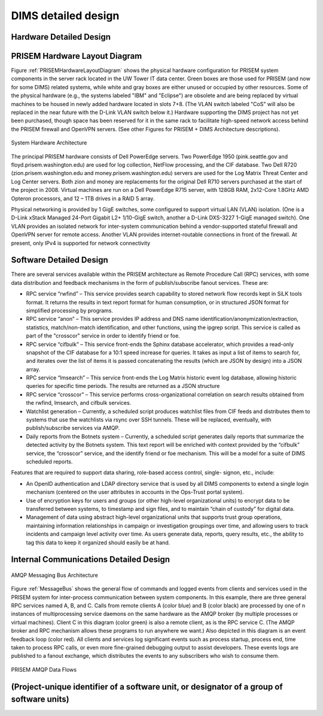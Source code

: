 .. _dimsdetaileddesign:

DIMS detailed design
====================

.. _hardwaredetail:

Hardware Detailed Design
------------------------

.. _PRISEMHardwareLayoutDiagram:

PRISEM Hardware Layout Diagram
------------------------------

Figure :ref:`PRISEMHardwareLayoutDiagram` shows the physical hardware
configuration for PRISEM system components in the server rack located
in the UW Tower IT data center. Green boxes are those used for PRISEM
(and now for some DIMS) related systems, while white and gray boxes
are either unused or occupied by other resources. Some of the physical
hardware (e.g., the systems labeled "IBM" and "Eclipse") are obsolete
and are being replaced by virtual machines to be housed in newly added
hardware located in slots 7+8. (The VLAN switch labeled "CoS" will
also be replaced in the near future with the D-Link VLAN switch below
it.) Hardware supporting the DIMS project has not yet been purchased,
though space has been reserved for it in the same rack to facilitate
high-speed network access behind the PRISEM firewall and OpenVPN
servers. (See other Figures for PRISEM + DIMS Architecture
descriptions).

.. _prisemhardwarelayout:

.. figure:: images/PRISEM-hardware-layout-diagram.png
   :width: 70%
   :align: center

   System Hardware Architecture

..

The principal PRISEM hardware consists of Dell PowerEdge servers. Two
PowerEdge 1950 (pink.seattle.gov and floyd.prisem.washington.edu) are
used for log collection, NetFlow processing, and the CIF database. Two
Dell R720 (zion.prisem.washington.edu and money.prisem.washington.edu)
servers are used for the Log Matrix Threat Center and Log Center
servers. Both zion and money are replacements for the original Dell
R710 servers purchased at the start of the project in 2008. Virtual
machines are run on a Dell PowerEdge R715 server, with 128GB RAM,
2x12-Core 1.8GHz AMD Opteron processors, and 12 – 1TB drives in a RAID
5 array.

Physical networking is provided by 1 GigE switches, some configured to
support virtual LAN (VLAN) isolation. (One is a D-Link xStack Managed
24-Port Gigabit L2+ 1/10-GigE switch, another a D-Link DXS-3227 1-GigE
managed switch). One VLAN provides an isolated network for
inter-system communication behind a vendor-supported stateful firewall
and OpenVPN server for remote access. Another VLAN provides
internet-routable connections in front of the firewall. At present,
only IPv4 is supported for network connectivity

.. _softwaredetail:

Software Detailed Design
------------------------

There are several services available within the PRISEM architecture as
Remote Procedure Call (RPC) services, with some data distribution and
feedback mechanisms in the form of publish/subscribe fanout
services. These are:

* RPC service “rwfind” – This service provides search capability to
  stored network flow records kept in SiLK tools format. It returns the
  results in text report format for human consumption, or in structured
  JSON format for simplified processing by programs.
  
* RPC service “anon” – This service provides IP address and DNS name
  identification/anonymization/extraction, statistics, match/non-match
  identification, and other functions, using the ipgrep script. This
  service is called as part of the "crosscor" service in order to
  identify friend or foe.
  
* RPC service “cifbulk” – This service front-ends the Sphinx database
  accelerator, which provides a read-only snapshot of the CIF database
  for a 10:1 speed increase for queries. It takes as input a list of
  items to search for, and iterates over the list of items it is passed
  concatenating the results (which are JSON by design) into a JSON
  array.
  
* RPC service “lmsearch” – This service front-ends the Log Matrix
  historic event log database, allowing historic queries for specific
  time periods. The results are returned as a JSON structure
  
* RPC service “crosscor” – This service performs cross-organizational
  correlation on search results obtained from the rwfind, lmsearch, and
  cifbulk services.
  
* Watchlist generation – Currently, a scheduled script produces
  watchlist files from CIF feeds and distributes them to systems that
  use the watchlists via rsync over SSH tunnels. These will be replaced,
  eventually, with publish/subscribe services via AMQP.
  
* Daily reports from the Botnets system – Currently, a scheduled script
  generates daily reports that summarize the detected activity by the
  Botnets system. This text report will be enriched with context
  provided by the “cifbulk” service, the “crosscor” service, and the
  identify friend or foe mechanism. This will be a model for a suite of
  DIMS scheduled reports.

Features that are required to support data sharing, role-based access
control, single- signon, etc., include:

* An OpenID authentication and LDAP directory service that is used by
  all DIMS components to extend a single login mechanism (centered on
  the user attributes in accounts in the Ops-Trust portal system).
  
* Use of encryption keys for users and groups (or other high-level
  organizational units) to encrypt data to be transferred between
  systems, to timestamp and sign files, and to maintain “chain of
  custody” for digital data.
  
* Management of data using abstract high-level organizational units that
  supports trust group operations, maintaining information relationships
  in campaign or investigation groupings over time, and allowing users
  to track incidents and campaign level activity over time. As users
  generate data, reports, query results, etc., the ability to tag this
  data to keep it organized should easily be at hand.

.. todo::

   This section shall be divided into the following paragraphs to describe each
   software unit of the CSCI. If part of all of the design depends upon system
   states or modes, this dependency shall be indicated. If design information
   falls into more than one paragraph, it may be presented once and referenced
   from the other paragraphs. Design conventions needed to understand the design
   shall be presented or referenced. Interface characteristics of software units
   may be described here, in Section 4, or in Interface Design Descriptions
   (IDDs). Software units that are databases, or that are used to access or
   manipulate databases, may be described here or in Database Design Descriptions (DBDDs).

Internal Communications Detailed Design
---------------------------------------

.. _MessageBus:

.. figure:: images/rabbitmq-bus-architecture.png
   :width: 70%
   :align: center

   AMQP Messaging Bus Architecture

Figure :ref:`MessageBus` shows the general flow of commands and logged
events from clients and services used in the PRISEM system for
inter-process communication between system components. In this
example, there are three general RPC services named A, B, and C.
Calls from remote clients A (color blue) and B (color black) are
processed by one of n instances of multiprocessing service daemons on
the same hardware as the AMQP broker (by multiple processes or virtual
machines). Client C in this diagram (color green) is also a remote
client, as is the RPC service C. (The AMQP broker and RPC mechanism
allows these programs to run anywhere we want.) Also depicted in this
diagram is an event feedback loop (color red). All clients and
services log significant events such as process startup, process end,
time taken to process RPC calls, or even more fine-grained debugging
output to assist developers. These events logs are published to a
fanout exchange, which distributes the events to any subscribers who
wish to consume them.

.. _PRISEMAMQP:

.. figure:: images/PRISEM-amqp-flows.png
   :width: 70%
   :align: center

   PRISEM AMQP Data Flows


(Project-unique identifier of a software unit, or designator of a group of software units)
------------------------------------------------------------------------------------------

.. todo::

   This paragraph shall identify a software unit by project-unique identifier and
   shall describe the unit. The description shall include the following
   information, as applicable. Alternatively, this paragraph may designate a group
   of software units and identify and describe the software units in
   subparagraphs. Software units that contain other software units may reference
   the descriptions of those units rather than repeating information.

       * Unit design decisions, if any, such as algorithms to be used, if not previously selected

       * Any constraints, limitations, or unusual features in the design of the software unit

       * The programming language to be used and rationale for its use if other than the specified CSCI language

       * If the software unit consists of or contains procedural commands (such as
	 menu selections in a database management system (DBMS) for defining forms
	 and reports, on-line DBMS queries for database access and manipulation,
	 input to a graphical user interface (GUI) builder for automated code
	 generation, commands to the operating system, or shell scripts), a list
	 of the procedural commands and reference to user manuals or other
	 documents that explain them.

       * If the software unit contains, receives, or outputs data, a description
	 of its inputs, outputs, and other data elements and data element
	 assemblies, as applicable. Paragraph 4.3.x of this DID provides a list of
	 topics to be covered, as applicable. Data local to the software unit
	 shall be described separately from data input to or output from the
	 software unit. If the software unit is a database, a corresponding
	 Database Design Description (DBDD) shall be referenced; interface
	 characteristics may be provided here or by referencing section 4 or the
	 corresponding Interface Design Description(s).

       * If the software unit contains logic, the logic to be used by the software unit, including, as applicable:


	   * Conditions in effect within the software unit when its execution is initiated

	   * Conditions under which control is passed to other software units

	   * Response and response time to each input, including data conversion, renaming, and data transfer operations

	   * Sequence of operations and dynamically controlled sequencing during the software unit's operation, including:

	       * The method for sequence control

	       * The logic and input conditions of that method, such as timing variations, priority assignments

	       * Data transfer in and out of memory

	       * The sensing of discrete input signals, and timing relationships between interrupt operations within the software unit


       * Exception and error handling
